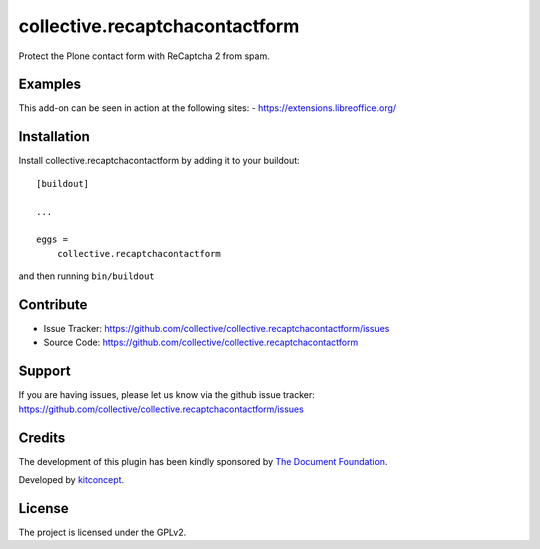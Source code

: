 .. This README is meant for consumption by humans and pypi. Pypi can render rst files so please do not use Sphinx features.
   If you want to learn more about writing documentation, please check out: http://docs.plone.org/about/documentation_styleguide.html
   This text does not appear on pypi or github. It is a comment.

==============================================================================
collective.recaptchacontactform
==============================================================================

Protect the Plone contact form with ReCaptcha 2 from spam.


Examples
--------

This add-on can be seen in action at the following sites:
- https://extensions.libreoffice.org/


Installation
------------

Install collective.recaptchacontactform by adding it to your buildout::

    [buildout]

    ...

    eggs =
        collective.recaptchacontactform


and then running ``bin/buildout``


Contribute
----------

- Issue Tracker: https://github.com/collective/collective.recaptchacontactform/issues
- Source Code: https://github.com/collective/collective.recaptchacontactform


Support
-------

If you are having issues, please let us know via the github issue tracker: https://github.com/collective/collective.recaptchacontactform/issues


Credits
-------

.. image:: https://www.documentfoundation.org/assets/Uploads/LibreOffice-Initial-Artwork-Logo-ColorLogoBasic-500px.png
   :width: 250px
   :height: 80px
   :scale: 100 %
   :alt: The Document Foundation
   :align: center
   :target: https://www.documentfoundation.org/

The development of this plugin has been kindly sponsored by `The Document Foundation`_.

.. image:: https://kitconcept.com/logo.png
   :width: 230px
   :height: 50px
   :scale: 100 %
   :alt: kitconcept
   :align: center
   :target: http://www.kitconcept.com/

Developed by `kitconcept`_.

.. _The Document Foundation: https://www.documentfoundation.org/
.. _kitconcept: https://www.kitconcept.com/


License
-------

The project is licensed under the GPLv2.
